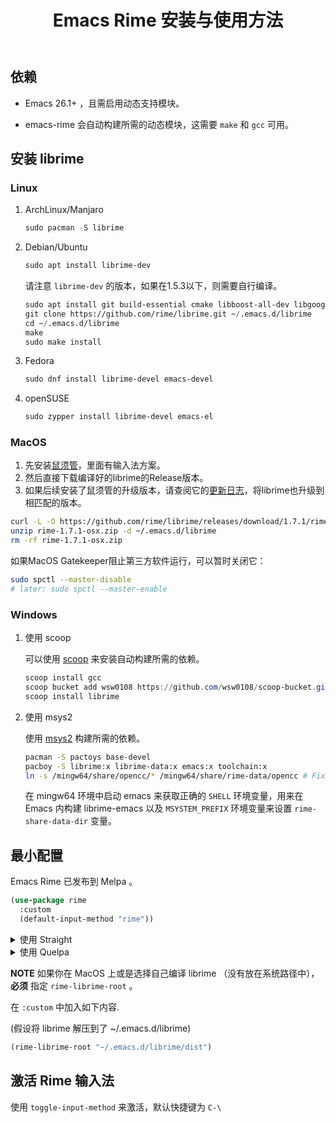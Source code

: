 #+title: Emacs Rime 安装与使用方法

** 依赖

   - Emacs 26.1+ ，且需启用动态支持模块。

   - emacs-rime 会自动构建所需的动态模块，这需要 ~make~ 和 ~gcc~ 可用。

** 安装 librime

*** Linux

**** ArchLinux/Manjaro

     #+begin_src emacs-lisp
       sudo pacman -S librime
     #+end_src

**** Debian/Ubuntu

     #+begin_src emacs-lisp
       sudo apt install librime-dev
     #+end_src

     请注意 ~librime-dev~ 的版本，如果在1.5.3以下，则需要自行编译。

     #+begin_src emacs-lisp
       sudo apt install git build-essential cmake libboost-all-dev libgoogle-glog-dev libleveldb-dev libmarisa-dev libopencc-dev libyaml-cpp-dev libgtest-dev
       git clone https://github.com/rime/librime.git ~/.emacs.d/librime
       cd ~/.emacs.d/librime
       make
       sudo make install
     #+end_src

**** Fedora

     #+begin_src emacs-lisp
       sudo dnf install librime-devel emacs-devel
     #+end_src

**** openSUSE

     #+begin_src emacs-lisp
       sudo zypper install librime-devel emacs-el
     #+end_src

*** MacOS
    1. 先安装[[https://rime.im/download/][鼠须管]]，里面有输入法方案。
    2. 然后直接下载编译好的librime的Release版本。
    3. 如果后续安装了鼠须管的升级版本，请查阅它的[[https://github.com/rime/squirrel/blob/master/CHANGELOG.md][更新日志]]，将librime也升级到相匹配的版本。

    #+BEGIN_SRC bash
      curl -L -O https://github.com/rime/librime/releases/download/1.7.1/rime-1.7.1-osx.zip
      unzip rime-1.7.1-osx.zip -d ~/.emacs.d/librime
      rm -rf rime-1.7.1-osx.zip
    #+END_SRC

    如果MacOS Gatekeeper阻止第三方软件运行，可以暂时关闭它：

    #+begin_src bash
      sudo spctl --master-disable
      # later: sudo spctl --master-enable
    #+end_src

*** Windows

**** 使用 scoop

    可以使用 [[https://scoop.sh][scoop]] 来安装自动构建所需的依赖。

    #+begin_src powershell
      scoop install gcc
      scoop bucket add wsw0108 https://github.com/wsw0108/scoop-bucket.git
      scoop install librime
    #+end_src

**** 使用 msys2

    使用 [[https://www.msys2.org/][msys2]] 构建所需的依赖。

    #+begin_src bash
      pacman -S pactoys base-devel
      pacboy -S librime:x librime-data:x emacs:x toolchain:x
      ln -s /mingw64/share/opencc/* /mingw64/share/rime-data/opencc # Fix the Simplified Chinese input
    #+end_src

    在 mingw64 环境中启动 emacs 来获取正确的 =SHELL= 环境变量，用来在 Emacs 内构建 librime-emacs 以及  =MSYSTEM_PREFIX= 环境变量来设置 ~rime-share-data-dir~ 变量。

** 最小配置

   Emacs Rime 已发布到 Melpa 。

   #+begin_src emacs-lisp
     (use-package rime
       :custom
       (default-input-method "rime"))
   #+end_src

   #+html: <details>
   #+html: <summary>使用 Straight</summary>
   #+BEGIN_SRC emacs-lisp
     (use-package rime
       :straight (rime :type git
                       :host github
                       :repo "DogLooksGood/emacs-rime"
                       :files ("*.el" "Makefile" "lib.c"))
       :custom
       (default-input-method "rime"))
   #+END_SRC
   #+html: </details>

   #+html: <details>
   #+html: <summary>使用 Quelpa</summary>
   #+BEGIN_SRC emacs-lisp
     (use-package rime
       :quelpa (rime :fetcher github
                     :repo "DogLooksGood/emacs-rime"
                     :files ("*.el" "Makefile" "lib.c"))
       :custom
       (default-input-method "rime"))
   #+END_SRC
   #+html: </details>

   *NOTE* 如果你在 MacOS 上或是选择自己编译 librime （没有放在系统路径中）， *必须* 指定 ~rime-librime-root~ 。

   在 ~:custom~ 中加入如下内容.

   (假设将 librime 解压到了 ~/.emacs.d/librime)

   #+BEGIN_SRC emacs-lisp
     (rime-librime-root "~/.emacs.d/librime/dist")
   #+END_SRC

** 激活 Rime 输入法

   使用 ~toggle-input-method~ 来激活，默认快捷键为 ~C-\~
